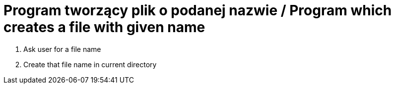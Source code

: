 # Program tworzący plik o podanej nazwie / Program which creates a file with given name

. Ask user for a file name
. Create that file name in current directory
